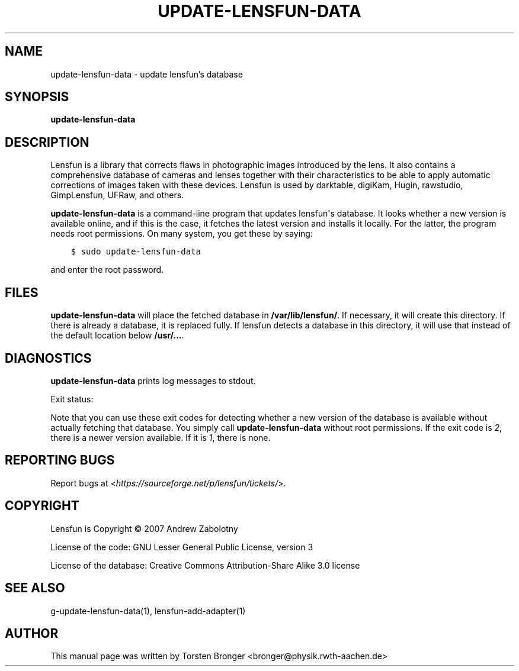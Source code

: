 .\" Man page generated from reStructuredText.
.
.TH UPDATE-LENSFUN-DATA 1 "2013-12-23" "" ""
.SH NAME
update-lensfun-data \- update lensfun's database
.
.nr rst2man-indent-level 0
.
.de1 rstReportMargin
\\$1 \\n[an-margin]
level \\n[rst2man-indent-level]
level margin: \\n[rst2man-indent\\n[rst2man-indent-level]]
-
\\n[rst2man-indent0]
\\n[rst2man-indent1]
\\n[rst2man-indent2]
..
.de1 INDENT
.\" .rstReportMargin pre:
. RS \\$1
. nr rst2man-indent\\n[rst2man-indent-level] \\n[an-margin]
. nr rst2man-indent-level +1
.\" .rstReportMargin post:
..
.de UNINDENT
. RE
.\" indent \\n[an-margin]
.\" old: \\n[rst2man-indent\\n[rst2man-indent-level]]
.nr rst2man-indent-level -1
.\" new: \\n[rst2man-indent\\n[rst2man-indent-level]]
.in \\n[rst2man-indent\\n[rst2man-indent-level]]u
..
.SH SYNOPSIS
.sp
\fBupdate\-lensfun\-data\fP
.SH DESCRIPTION
.sp
Lensfun is a library that corrects flaws in photographic images introduced by
the lens.  It also contains a comprehensive database of cameras and lenses
together with their characteristics to be able to apply automatic corrections
of images taken with these devices.  Lensfun is used by darktable, digiKam,
Hugin, rawstudio, GimpLensfun, UFRaw, and others.
.sp
\fBupdate\-lensfun\-data\fP is a command\-line program that updates lensfun\(aqs
database.  It looks whether a new version is available online, and if this is
the case, it fetches the latest version and installs it locally.  For the
latter, the program needs root permissions.  On many system, you get these by
saying:
.INDENT 0.0
.INDENT 3.5
.sp
.nf
.ft C
$ sudo update\-lensfun\-data
.ft P
.fi
.UNINDENT
.UNINDENT
.sp
and enter the root password.
.SH FILES
.sp
\fBupdate\-lensfun\-data\fP will place the fetched database in
\fB/var/lib/lensfun/\fP\&.  If necessary, it will create this directory.  If there
is already a database, it is replaced fully.  If lensfun detects a database in
this directory, it will use that instead of the default location below
\fB/usr/...\fP\&.
.SH DIAGNOSTICS
.sp
\fBupdate\-lensfun\-data\fP prints log messages to stdout.
.sp
Exit status:
.TS
center;
|l|l|.
_
T{
0
T}	T{
if OK,
T}
_
T{
1
T}	T{
if no newer version could be found,
T}
_
T{
2
T}	T{
if root permissions were missing.
T}
_
.TE
.sp
Note that you can use these exit codes for detecting whether a new version of
the database is available without actually fetching that database.  You simply
call \fBupdate\-lensfun\-data\fP without root permissions.  If the exit code is
\fI2\fP, there is a newer version available.  If it is \fI1\fP, there is none.
.SH REPORTING BUGS
.sp
Report bugs at <\fI\%https://sourceforge.net/p/lensfun/tickets/\fP>.
.SH COPYRIGHT
.sp
Lensfun is Copyright © 2007 Andrew Zabolotny
.sp
License of the code: GNU Lesser General Public License, version 3
.sp
License of the database: Creative Commons Attribution\-Share Alike 3.0 license
.SH SEE ALSO
.sp
g\-update\-lensfun\-data(1), lensfun\-add\-adapter(1)
.SH AUTHOR
This manual page was written by Torsten Bronger <bronger@physik.rwth-aachen.de>
.\" Generated by docutils manpage writer.
.
